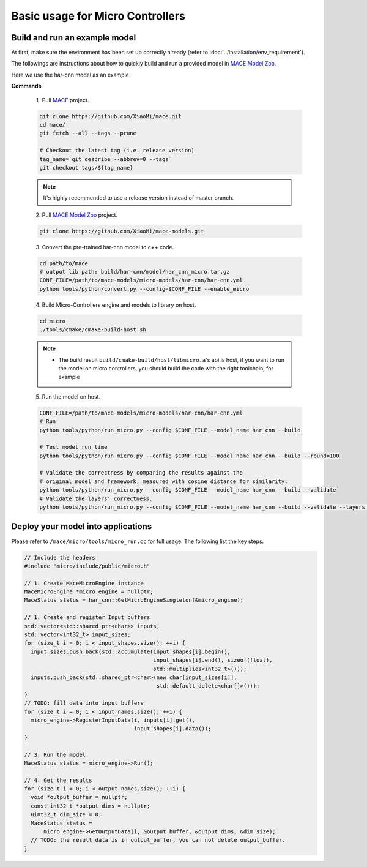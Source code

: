 Basic usage for Micro Controllers
==================================


Build and run an example model
-------------------------------

At first, make sure the environment has been set up correctly already (refer to :doc:`../installation/env_requirement`).

The followings are instructions about how to quickly build and run a provided model in
`MACE Model Zoo <https://github.com/XiaoMi/mace-models>`__.

Here we use the har-cnn model as an example.

**Commands**

    1. Pull `MACE <https://github.com/XiaoMi/mace>`__ project.

    .. code-block:: sh

        git clone https://github.com/XiaoMi/mace.git
        cd mace/
        git fetch --all --tags --prune

        # Checkout the latest tag (i.e. release version)
        tag_name=`git describe --abbrev=0 --tags`
        git checkout tags/${tag_name}

    .. note::

        It's highly recommended to use a release version instead of master branch.


    2. Pull `MACE Model Zoo <https://github.com/XiaoMi/mace-models>`__ project.

    .. code-block:: sh

        git clone https://github.com/XiaoMi/mace-models.git


    3. Convert the pre-trained har-cnn model to c++ code.

    .. code-block:: sh

        cd path/to/mace
        # output lib path: build/har-cnn/model/har_cnn_micro.tar.gz
        CONF_FILE=/path/to/mace-models/micro-models/har-cnn/har-cnn.yml
        python tools/python/convert.py --config=$CONF_FILE --enable_micro


    4. Build Micro-Controllers engine and models to library on host.

    .. code-block:: sh

        cd micro
        ./tools/cmake/cmake-build-host.sh

    .. note::

        - The build result ``build/cmake-build/host/libmicro.a``'s abi is host, if you want to run the model on micro controllers, you should build the code with the right toolchain, for example

    .. code-block:: sh
        cd micro
        export HEXAGON_SDK_ROOT=/home/user/Qualcomm/Hexagon_SDK/3.4.1
        export HEXAGON_TOOLS=/home/user/Qualcomm/HEXAGON_Tools/6.4.06
        ./tools/cmake/cmake-build-hexagon6.sh

    5. Run the model on host.

    .. code-block:: sh

        CONF_FILE=/path/to/mace-models/micro-models/har-cnn/har-cnn.yml
        # Run
        python tools/python/run_micro.py --config $CONF_FILE --model_name har_cnn --build

    	# Test model run time
        python tools/python/run_micro.py --config $CONF_FILE --model_name har_cnn --build --round=100

    	# Validate the correctness by comparing the results against the
    	# original model and framework, measured with cosine distance for similarity.
    	python tools/python/run_micro.py --config $CONF_FILE --model_name har_cnn --build --validate
        # Validate the layers' correctness.
        python tools/python/run_micro.py --config $CONF_FILE --model_name har_cnn --build --validate --layers 0:-1



Deploy your model into applications
------------------------------------

Please refer to \ ``/mace/micro/tools/micro_run.cc`` for full usage. The following list the key steps.

.. code-block:: cpp

    // Include the headers
    #include "micro/include/public/micro.h"

    // 1. Create MaceMicroEngine instance
    MaceMicroEngine *micro_engine = nullptr;
    MaceStatus status = har_cnn::GetMicroEngineSingleton(&micro_engine);

    // 1. Create and register Input buffers
    std::vector<std::shared_ptr<char>> inputs;
    std::vector<int32_t> input_sizes;
    for (size_t i = 0; i < input_shapes.size(); ++i) {
      input_sizes.push_back(std::accumulate(input_shapes[i].begin(),
                                            input_shapes[i].end(), sizeof(float),
                                            std::multiplies<int32_t>()));
      inputs.push_back(std::shared_ptr<char>(new char[input_sizes[i]],
                                             std::default_delete<char[]>()));
    }
    // TODO: fill data into input buffers
    for (size_t i = 0; i < input_names.size(); ++i) {
      micro_engine->RegisterInputData(i, inputs[i].get(),
                                      input_shapes[i].data());
    }

    // 3. Run the model
    MaceStatus status = micro_engine->Run();

    // 4. Get the results
    for (size_t i = 0; i < output_names.size(); ++i) {
      void *output_buffer = nullptr;
      const int32_t *output_dims = nullptr;
      uint32_t dim_size = 0;
      MaceStatus status =
          micro_engine->GetOutputData(i, &output_buffer, &output_dims, &dim_size);
      // TODO: the result data is in output_buffer, you can not delete output_buffer.
    }
